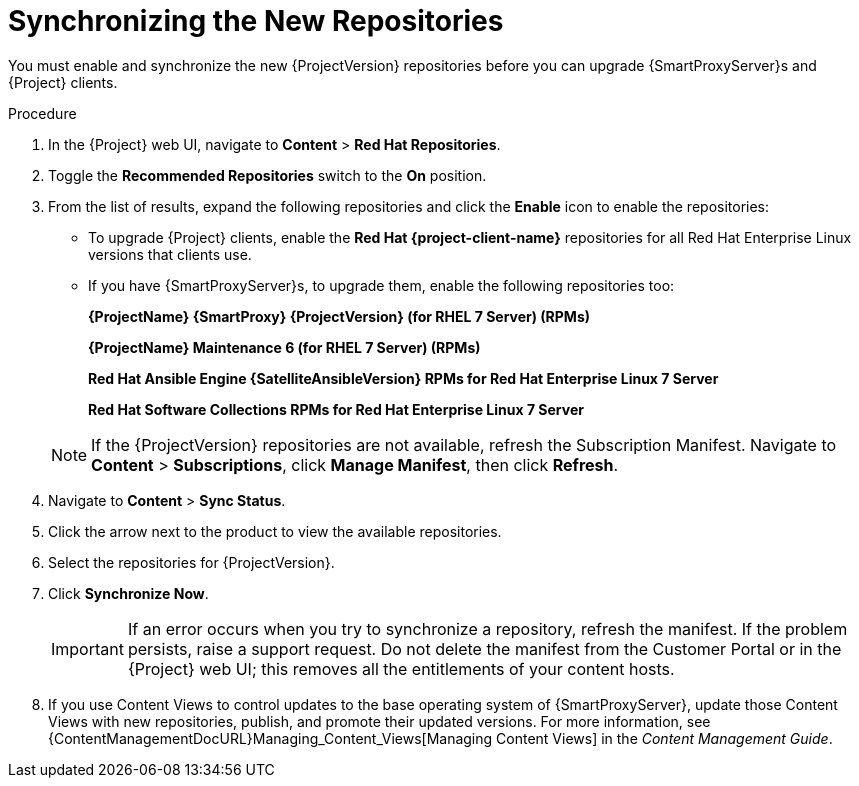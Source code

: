 [id="synchronizing_the_new_repositories"]
= Synchronizing the New Repositories

You must enable and synchronize the new {ProjectVersion} repositories before you can upgrade {SmartProxyServer}s and {Project} clients.

.Procedure

. In the {Project} web UI, navigate to *Content* > *Red{nbsp}Hat Repositories*.
. Toggle the *Recommended Repositories* switch to the *On* position.
. From the list of results, expand the following repositories and click the *Enable* icon to enable the repositories:
+
* To upgrade {Project} clients, enable the *Red{nbsp}Hat {project-client-name}* repositories for all Red{nbsp}Hat Enterprise Linux versions that clients use.
+
* If you have {SmartProxyServer}s, to upgrade them, enable the following repositories too:
+
*{ProjectName} {SmartProxy} {ProjectVersion} (for RHEL 7 Server) (RPMs)*
+
*{ProjectName} Maintenance 6 (for RHEL 7 Server) (RPMs)*
+
*Red{nbsp}Hat Ansible Engine {SatelliteAnsibleVersion} RPMs for Red Hat Enterprise Linux 7 Server*
+
*Red{nbsp}Hat Software Collections RPMs for Red{nbsp}Hat Enterprise Linux 7 Server*

+
[NOTE]
====
If the {ProjectVersion} repositories are not available, refresh the Subscription Manifest. Navigate to *Content* > *Subscriptions*, click *Manage Manifest*, then click *Refresh*.
====
+
. Navigate to *Content* > *Sync Status*.
. Click the arrow next to the product to view the available repositories.
. Select the repositories for {ProjectVersion}.
. Click *Synchronize Now*.
+
[IMPORTANT]
====
If an error occurs when you try to synchronize a repository, refresh the manifest. If the problem persists, raise a support request. Do not delete the manifest from the Customer Portal or in the {Project} web UI; this removes all the entitlements of your content hosts.
====
+
. If you use Content Views to control updates to the base operating system of {SmartProxyServer}, update those Content Views with new repositories, publish, and promote their updated versions. For more information, see {ContentManagementDocURL}Managing_Content_Views[Managing Content Views] in the _Content Management Guide_.
